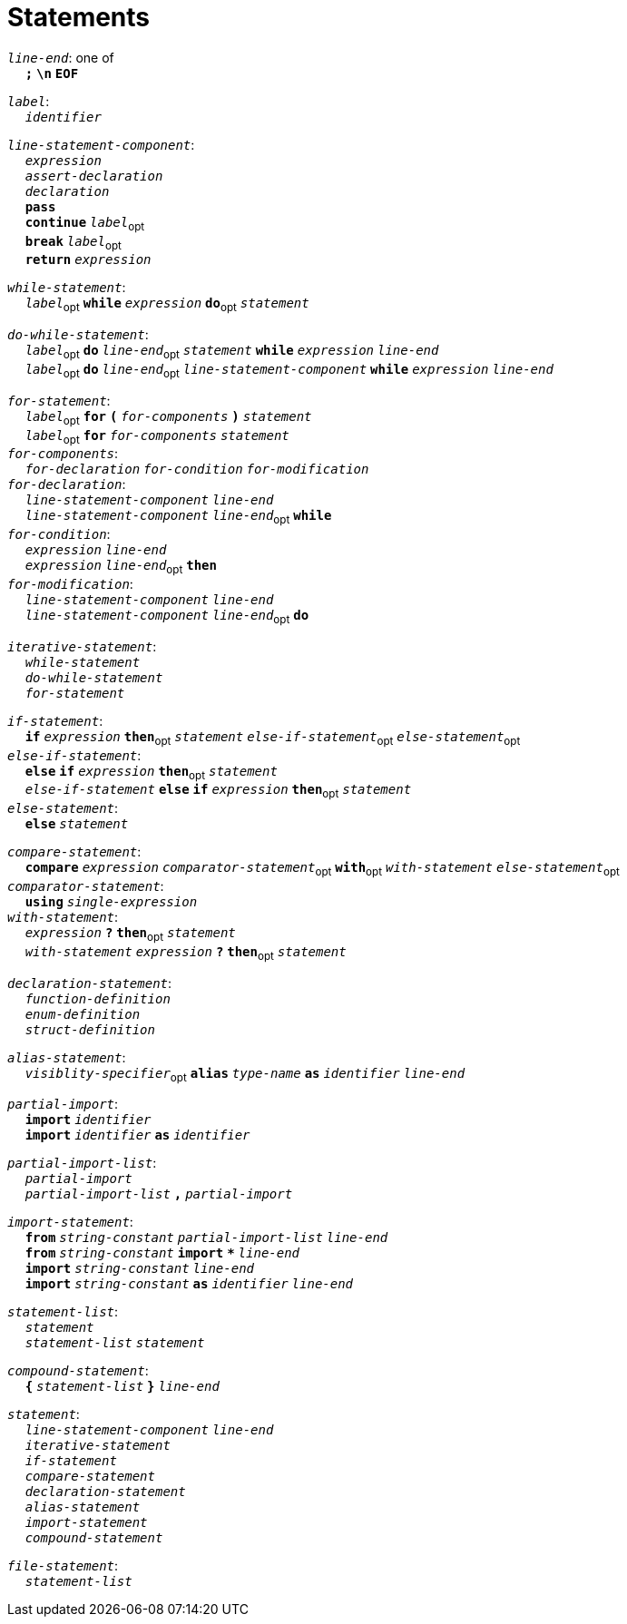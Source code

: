= Statements

++++
<link rel="stylesheet" href="../style.css" type="text/css">
++++

:tab: &nbsp;&nbsp;&nbsp;&nbsp;
:hardbreaks-option:

:star: *

`_line-end_`: one of
{tab} `*;*` `*\n*` `*EOF*`

`_label_`:
{tab} `_identifier_` 

`_line-statement-component_`:
{tab} `_expression_`
{tab} `_assert-declaration_`
{tab} `_declaration_`
{tab} `*pass*`
{tab} `*continue*` `_label_`~opt~
{tab} `*break*` `_label_`~opt~
{tab} `*return*` `_expression_`

`_while-statement_`:
{tab} `_label_`~opt~ `*while*` `_expression_` `*do*`~opt~ `_statement_`

`_do-while-statement_`:
{tab} `_label_`~opt~ `*do*` `_line-end_`~opt~ `_statement_` `*while*` `_expression_` `_line-end_`
{tab} `_label_`~opt~ `*do*` `_line-end_`~opt~ `_line-statement-component_` `*while*` `_expression_` `_line-end_`

`_for-statement_`:
{tab} `_label_`~opt~ `*for*` `*(*` `_for-components_` `*)*` `_statement_`
{tab} `_label_`~opt~ `*for*` `_for-components_` `_statement_`
`_for-components_`:
{tab} `_for-declaration_` `_for-condition_` `_for-modification_`
`_for-declaration_`:
{tab} `_line-statement-component_` `_line-end_`
{tab} `_line-statement-component_` `_line-end_`~opt~ `*while*`
`_for-condition_`:
{tab} `_expression_` `_line-end_`
{tab} `_expression_` `_line-end_`~opt~ `*then*`
`_for-modification_`:
{tab} `_line-statement-component_` `_line-end_`
{tab} `_line-statement-component_` `_line-end_`~opt~ `*do*`

`_iterative-statement_`:
{tab} `_while-statement_`
{tab} `_do-while-statement_`
{tab} `_for-statement_`

`_if-statement_`:
{tab} `*if*` `_expression_` `*then*`~opt~ `_statement_` `_else-if-statement_`~opt~ `_else-statement_`~opt~
`_else-if-statement_`:
{tab} `*else*` `*if*` `_expression_` `*then*`~opt~ `_statement_`
{tab} `_else-if-statement_` `*else*` `*if*` `_expression_` `*then*`~opt~ `_statement_`
`_else-statement_`:
{tab} `*else*` `_statement_`

`_compare-statement_`:
{tab} `*compare*` `_expression_` `_comparator-statement_`~opt~ `*with*`~opt~ `_with-statement_` `_else-statement_`~opt~
`_comparator-statement_`:
{tab} `*using*` `_single-expression_`
`_with-statement_`:
{tab} `_expression_` `*?*` `*then*`~opt~ `_statement_` 
{tab} `_with-statement_` `_expression_` `*?*` `*then*`~opt~ `_statement_` 

`_declaration-statement_`:
{tab} `_function-definition_`
{tab} `_enum-definition_`
{tab} `_struct-definition_`

`_alias-statement_`:
{tab} `_visiblity-specifier_`~opt~ `*alias*` `_type-name_` `*as*` `_identifier_` `_line-end_`

`_partial-import_`:
{tab} `*import*` `_identifier_`
{tab} `*import*` `_identifier_` `*as*` `_identifier_`

`_partial-import-list_`:
{tab} `_partial-import_`
{tab} `_partial-import-list_` `*,*` `_partial-import_`

`_import-statement_`:
{tab} `*from*` `_string-constant_` `_partial-import-list_` `_line-end_`
{tab} `*from*` `_string-constant_` `*import*` `*{star}*` `_line-end_`
{tab} `*import*` `_string-constant_` `_line-end_`
{tab} `*import*` `_string-constant_` `*as*` `_identifier_` `_line-end_`

`_statement-list_`:
{tab} `_statement_`
{tab} `_statement-list_` `_statement_`

`_compound-statement_`: 
{tab} `*{*` `_statement-list_` `*}*` `_line-end_`

`_statement_`:
{tab} `_line-statement-component_` `_line-end_`
{tab} `_iterative-statement_`
{tab} `_if-statement_`
{tab} `_compare-statement_`
{tab} `_declaration-statement_`
{tab} `_alias-statement_`
{tab} `_import-statement_`
{tab} `_compound-statement_`
 
`_file-statement_`:
{tab} `_statement-list_`
